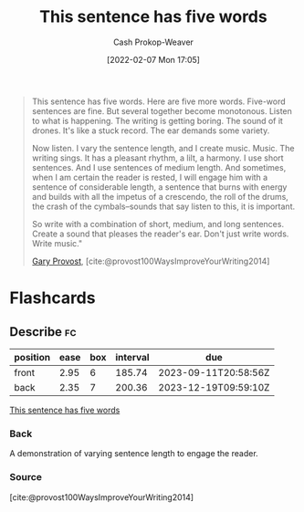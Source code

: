 :PROPERTIES:
:ID:       3e310bff-729b-429b-9e10-769422c75561
:DIR:      /home/cashweaver/proj/roam/attachments/3e310bff-729b-429b-9e10-769422c75561
:LAST_MODIFIED: [2023-06-01 Thu 18:27]
:END:
#+title: This sentence has five words
#+hugo_custom_front_matter: :slug "3e310bff-729b-429b-9e10-769422c75561"
#+author: Cash Prokop-Weaver
#+date: [2022-02-07 Mon 17:05]
#+filetags: :quote:
#+begin_quote
This sentence has five words. Here are five more words. Five-word sentences are fine. But several together become monotonous. Listen to what is happening. The writing is getting boring. The sound of it drones. It's like a stuck record. The ear demands some variety.

Now listen. I vary the sentence length, and I create music. Music. The writing sings. It has a pleasant rhythm, a lilt, a harmony. I use short sentences. And I use sentences of medium length. And sometimes, when I am certain the reader is rested, I will engage him with a sentence of considerable length, a sentence that burns with energy and builds with all the impetus of a crescendo, the roll of the drums, the crash of the cymbals–sounds that say listen to this, it is important.

So write with a combination of short, medium, and long sentences. Create a sound that pleases the reader's ear. Don't just write words. Write music."

[[id:94f3dcc8-dc62-48f1-b15e-8dbb9f23d554][Gary Provost]], [cite:@provost100WaysImproveYourWriting2014]
#+end_quote
* Flashcards
:PROPERTIES:
:ANKI_DECK: Default
:END:
** Describe :fc:
:PROPERTIES:
:CREATED: [2022-11-15 Tue 08:10]
:FC_CREATED: 2022-11-15T16:12:21Z
:FC_TYPE:  double
:ID:       b6a424de-00ca-4548-a067-48e4587e8c5a
:END:
:REVIEW_DATA:
| position | ease | box | interval | due                  |
|----------+------+-----+----------+----------------------|
| front    | 2.95 |   6 |   185.74 | 2023-09-11T20:58:56Z |
| back     | 2.35 |   7 |   200.36 | 2023-12-19T09:59:10Z |
:END:

[[id:3e310bff-729b-429b-9e10-769422c75561][This sentence has five words]]

*** Back
A demonstration of varying sentence length to engage the reader.
*** Source
[cite:@provost100WaysImproveYourWriting2014]
#+print_bibliography: